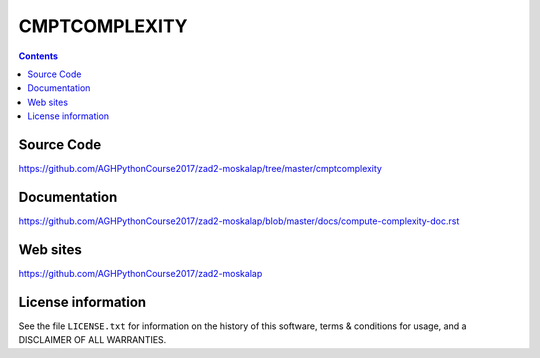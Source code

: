 CMPTCOMPLEXITY
++++++++++++++

.. contents::
Source Code
-----------
https://github.com/AGHPythonCourse2017/zad2-moskalap/tree/master/cmptcomplexity

Documentation
-------------
https://github.com/AGHPythonCourse2017/zad2-moskalap/blob/master/docs/compute-complexity-doc.rst

Web sites
---------
https://github.com/AGHPythonCourse2017/zad2-moskalap

License information
-------------------

See the file ``LICENSE.txt`` for information on the history of this
software, terms & conditions for usage, and a DISCLAIMER OF ALL
WARRANTIES.
